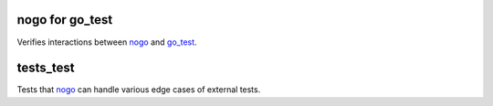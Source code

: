 nogo for go_test
=============================

.. _nogo: /go/nogo.rst
.. _go_test: /docs/go/core/rules.md#_go_test

Verifies interactions between `nogo`_ and `go_test`_.


tests_test
=============================

Tests that `nogo`_ can handle various edge cases of external tests.
